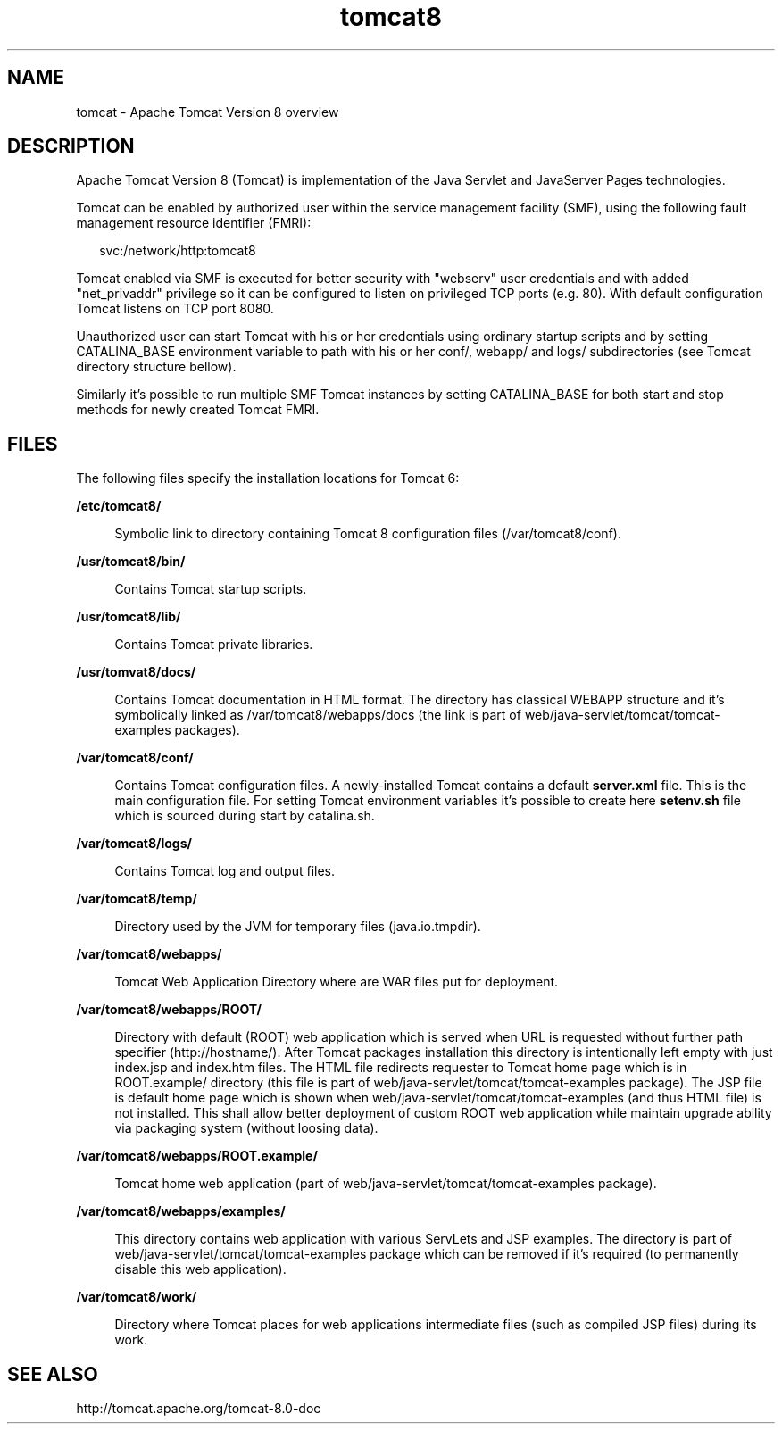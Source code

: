 '\" te
.\" Copyright (c) 2009, 2015, Oracle and/or its affiliates. All rights reserved.
.TH tomcat8 8 "21 Oct 2015" "SunOS 5.12" "System Administration Commands"
.SH NAME
tomcat \- Apache Tomcat Version 8 overview
.SH DESCRIPTION
.sp
.LP
Apache Tomcat Version 8 (Tomcat) is implementation of
the Java Servlet and JavaServer Pages technologies.
.sp
Tomcat can be enabled by authorized user within the service
management facility (SMF), using the following fault management
resource identifier (FMRI):
.sp
.in +2
.nf
svc:/network/http:tomcat8
.fi
.in -2
.sp
Tomcat enabled via SMF is executed for better security with "webserv"
user credentials and with added "net_privaddr" privilege so it can be
configured to listen on privileged TCP ports (e.g. 80). With default
configuration Tomcat listens on TCP port 8080.
.sp
Unauthorized user can start Tomcat with his or her credentials using
ordinary startup scripts and by setting CATALINA_BASE environment
variable to path with his or her conf/, webapp/ and logs/ subdirectories
(see Tomcat directory structure bellow).
.sp
Similarly it's possible to run multiple SMF Tomcat instances by setting
CATALINA_BASE for both start and stop methods for newly created Tomcat
FMRI.
.sp
.LP
.SH FILES
.sp
.LP
The following files specify the installation locations for Tomcat 6:
.LP
\fB\fB/etc/tomcat8/\fR\fR
.ad
.sp .6
.RS 4n
Symbolic link to directory containing Tomcat 8 configuration files (/var/tomcat8/conf).
.RE

.sp
.ne 2
.mk
.na
\fB\fB/usr/tomcat8/bin/\fR\fR
.ad
.sp .6
.RS 4n
Contains Tomcat startup scripts.
.RE

.sp
.ne 2
.mk
.na
\fB\fB/usr/tomcat8/lib/\fR\fR
.ad
.sp .6
.RS 4n
Contains Tomcat private libraries.
.RE

.sp
.ne 2
.mk
.na
\fB\fB/usr/tomvat8/docs/\fR\fR
.ad
.sp .6
.RS 4n
Contains Tomcat documentation in HTML format. The directory has classical
WEBAPP structure and it's symbolically linked as /var/tomcat8/webapps/docs
(the link is part of web/java-servlet/tomcat/tomcat-examples packages).
.RE

.sp
.ne 2
.mk
.na
\fB\fB/var/tomcat8/conf/\fR\fR
.ad
.sp .6
.RS 4n
Contains Tomcat configuration files. A newly-installed Tomcat
contains a default \fBserver.xml\fR file. This is the main configuration file.
For setting Tomcat environment variables it's possible to create here
\fBsetenv.sh\fR file which is sourced during start by catalina.sh.
.RE

.sp
.ne 2
.mk
.na
\fB\fB/var/tomcat8/logs/\fR\fR
.ad
.sp .6
.RS 4n
Contains Tomcat log and output files.
.RE

.sp
.ne 2
.mk
.na
\fB\fB/var/tomcat8/temp/\fR\fR
.ad
.sp .6
.RS 4n
Directory used by the JVM for temporary files (java.io.tmpdir).
.RE

.sp
.ne 2
.mk
.na
\fB\fB/var/tomcat8/webapps/\fR\fR
.ad
.sp .6
.RS 4n
Tomcat Web Application Directory where are WAR files put for deployment.
.RE

.sp
.ne 2
.mk
.na
\fB\fB/var/tomcat8/webapps/ROOT/\fR\fR
.ad
.sp .6
.RS 4n
Directory with default (ROOT) web application which is served when URL
is requested without further path specifier (http://hostname/). After
Tomcat packages installation this directory is intentionally left empty
with just index.jsp and index.htm files. The HTML file redirects
requester to Tomcat home page which is in ROOT.example/ directory (this
file is part of web/java-servlet/tomcat/tomcat-examples package). The JSP file is default home 
page which is shown when web/java-servlet/tomcat/tomcat-examples (and thus HTML file) is not
installed. This shall allow better deployment of custom ROOT web
application while maintain upgrade ability via packaging system (without
loosing data).
.RE

.sp
.ne 2
.mk
.na
\fB\fB/var/tomcat8/webapps/ROOT.example/\fR\fR
.ad
.sp .6
.RS 4n
Tomcat home web application (part of web/java-servlet/tomcat/tomcat-examples package).
.RE

.sp
.ne 2
.mk
.na
\fB\fB/var/tomcat8/webapps/examples/\fR\fR
.ad
.sp .6
.RS 4n
This directory contains web application with various ServLets and JSP
examples. The directory is part of web/java-servlet/tomcat/tomcat-examples package which can
be removed if it's required (to permanently disable this web
application).
.RE

.sp
.ne 2
.mk
.na
\fB\fB/var/tomcat8/work/\fR\fR
.ad
.sp .6
.RS 4n
Directory where Tomcat places for web applications intermediate files
(such as compiled JSP files) during its work.
.RE

.SH SEE ALSO
.sp
.LP
http://tomcat.apache.org/tomcat-8.0-doc
